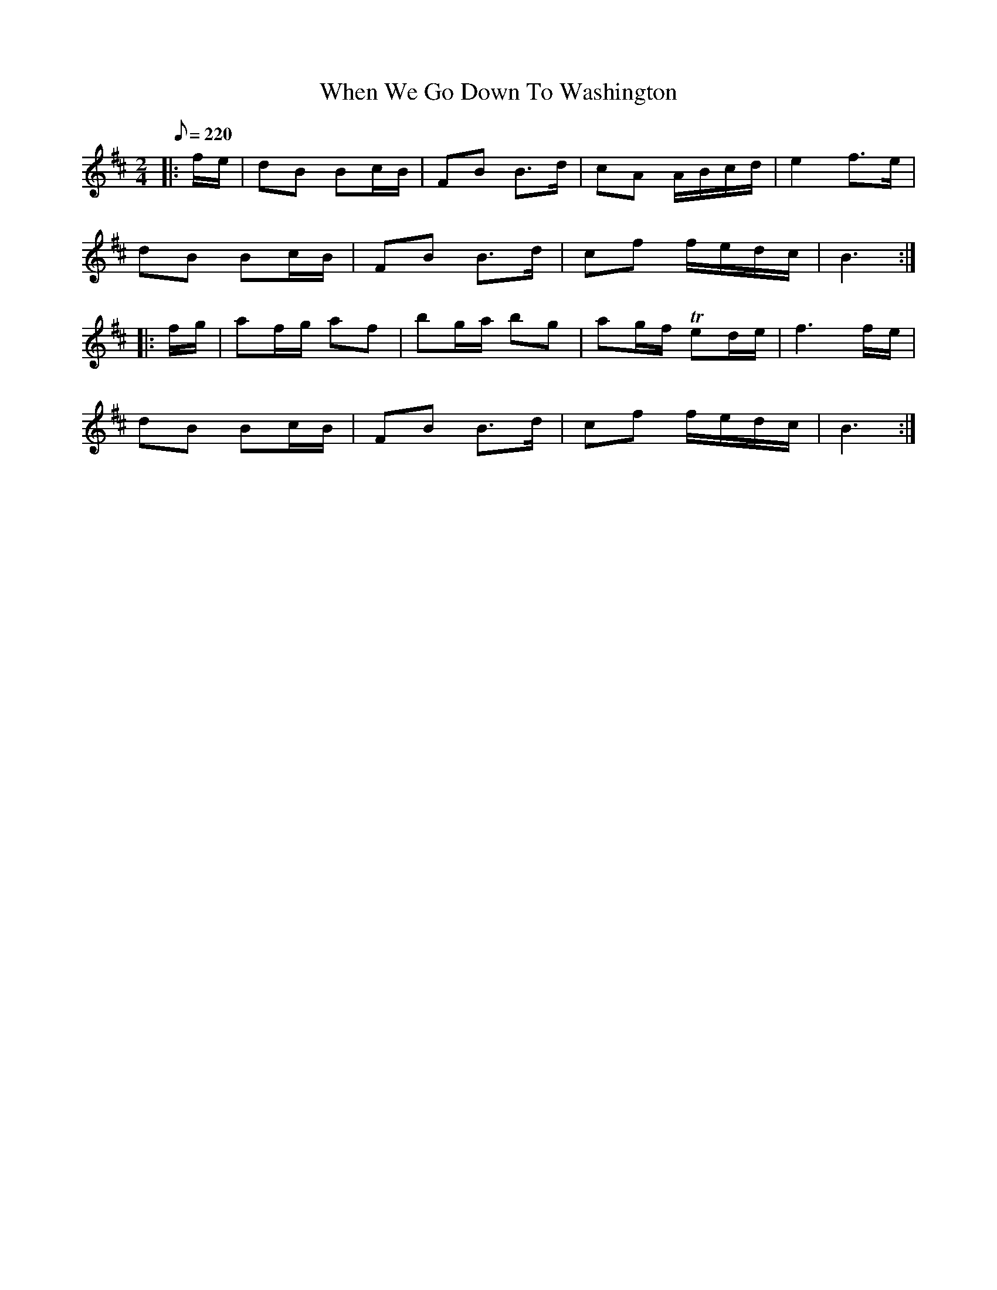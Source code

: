 X:1
T:When We Go Down To Washington
B:CCDB
B:based on American Veteran Fifer #101
M:2/4
L:1/8
Q:1/8=220
%% the 'm:' is a macro definition (Barfly) for a trill notation - T is a trill.
m: Tn = n/4o/4n/4o/4
K:D
|: f/e/|dB Bc/B/|FB B>d|cA A/B/c/d/|e2 f>e|
dB Bc/B/|FB B>d|cf f/e/d/c/|B3 :|
|: f/g/|af/g/ af|bg/a/ bg|ag/f/ Ted/e/|f3 f/e/|
dB Bc/B/|FB B>d|cf f/e/d/c/|B3 :|
